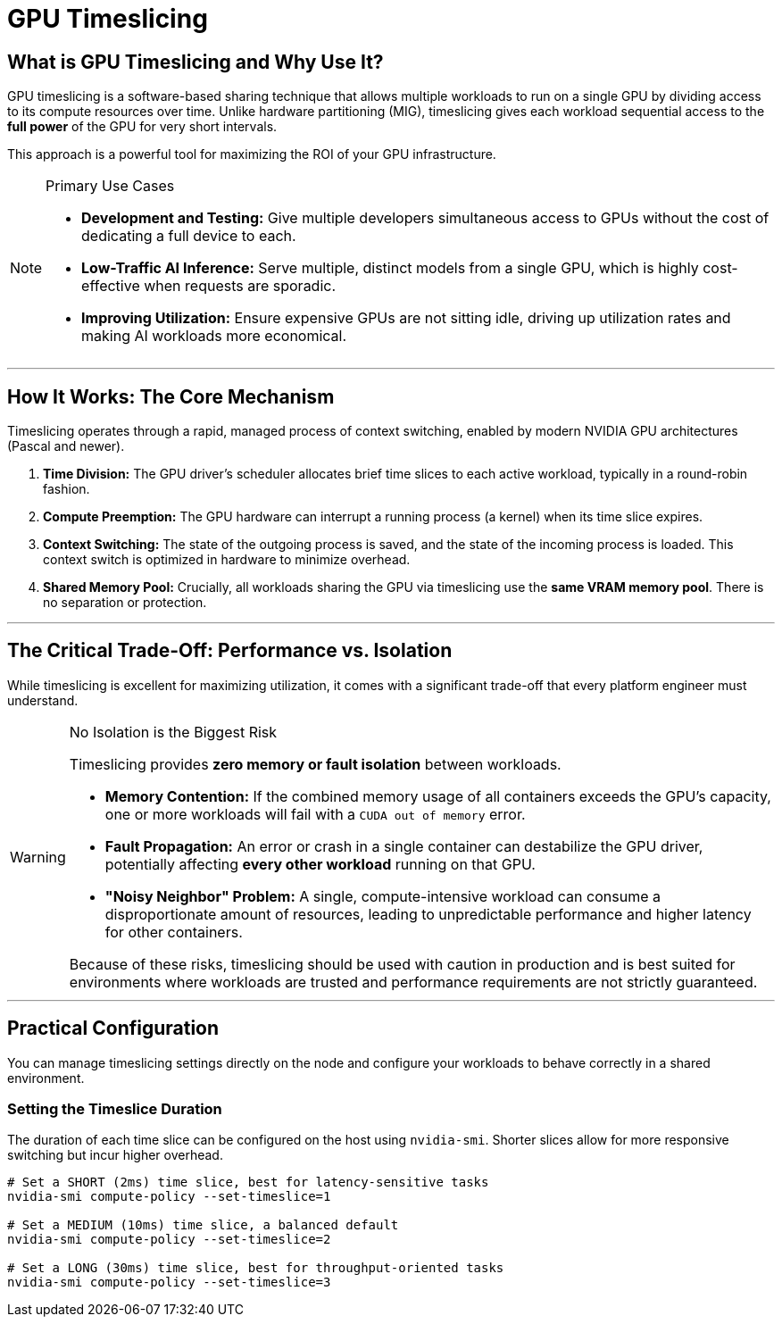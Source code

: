 = GPU Timeslicing

== What is GPU Timeslicing and Why Use It?

GPU timeslicing is a software-based sharing technique that allows multiple workloads to run on a single GPU by dividing access to its compute resources over time. Unlike hardware partitioning (MIG), timeslicing gives each workload sequential access to the *full power* of the GPU for very short intervals.

This approach is a powerful tool for maximizing the ROI of your GPU infrastructure.

[NOTE]
.Primary Use Cases
====
* **Development and Testing:** Give multiple developers simultaneous access to GPUs without the cost of dedicating a full device to each.
* **Low-Traffic AI Inference:** Serve multiple, distinct models from a single GPU, which is highly cost-effective when requests are sporadic.
* **Improving Utilization:** Ensure expensive GPUs are not sitting idle, driving up utilization rates and making AI workloads more economical.
====

'''

== How It Works: The Core Mechanism

Timeslicing operates through a rapid, managed process of context switching, enabled by modern NVIDIA GPU architectures (Pascal and newer).

1.  **Time Division:** The GPU driver's scheduler allocates brief time slices to each active workload, typically in a round-robin fashion.
2.  **Compute Preemption:** The GPU hardware can interrupt a running process (a kernel) when its time slice expires.
3.  **Context Switching:** The state of the outgoing process is saved, and the state of the incoming process is loaded. This context switch is optimized in hardware to minimize overhead.
4.  **Shared Memory Pool:** Crucially, all workloads sharing the GPU via timeslicing use the *same VRAM memory pool*. There is no separation or protection.

'''

== The Critical Trade-Off: Performance vs. Isolation

While timeslicing is excellent for maximizing utilization, it comes with a significant trade-off that every platform engineer must understand.

[WARNING]
.No Isolation is the Biggest Risk
====
Timeslicing provides **zero memory or fault isolation** between workloads.

* **Memory Contention:** If the combined memory usage of all containers exceeds the GPU's capacity, one or more workloads will fail with a `CUDA out of memory` error.
* **Fault Propagation:** An error or crash in a single container can destabilize the GPU driver, potentially affecting *every other workload* running on that GPU.
* **"Noisy Neighbor" Problem:** A single, compute-intensive workload can consume a disproportionate amount of resources, leading to unpredictable performance and higher latency for other containers.

Because of these risks, timeslicing should be used with caution in production and is best suited for environments where workloads are trusted and performance requirements are not strictly guaranteed.
====

'''

== Practical Configuration

You can manage timeslicing settings directly on the node and configure your workloads to behave correctly in a shared environment.

=== Setting the Timeslice Duration

The duration of each time slice can be configured on the host using `nvidia-smi`. Shorter slices allow for more responsive switching but incur higher overhead.

```bash
# Set a SHORT (2ms) time slice, best for latency-sensitive tasks
nvidia-smi compute-policy --set-timeslice=1

# Set a MEDIUM (10ms) time slice, a balanced default
nvidia-smi compute-policy --set-timeslice=2

# Set a LONG (30ms) time slice, best for throughput-oriented tasks
nvidia-smi compute-policy --set-timeslice=3